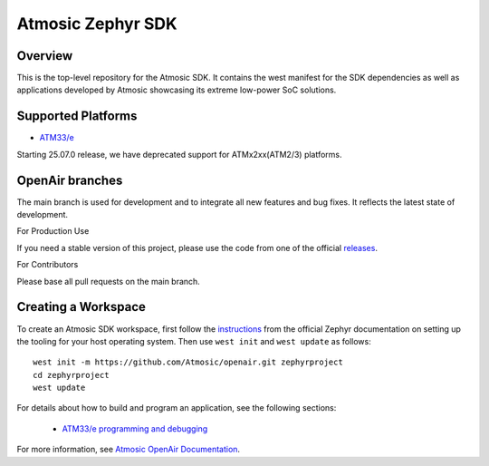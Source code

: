 .. _atmsdk:

Atmosic Zephyr SDK
#########################################

Overview
********
This is the top-level repository for the Atmosic SDK.  It contains the west manifest for the SDK dependencies as well as applications developed by Atmosic showcasing its extreme low-power SoC solutions.

Supported Platforms
*******************

* `ATM33/e <boards/atmosic/atm33evk/doc/index.rst>`_

Starting 25.07.0 release, we have deprecated support for ATMx2xx(ATM2/3) platforms.

OpenAir branches
****************

The main branch is used for development and to integrate all new features and bug fixes. It reflects the latest state of development.

For Production Use

If you need a stable version of this project, please use the code from one of the official releases_.

.. _releases: https://github.com/Atmosic/openair/releases/

For Contributors

Please base all pull requests on the main branch.

Creating a Workspace
********************

To create an Atmosic SDK workspace, first follow the instructions_ from the official Zephyr documentation on setting up the tooling for your host operating system.  Then use ``west init`` and ``west update`` as follows::

  west init -m https://github.com/Atmosic/openair.git zephyrproject
  cd zephyrproject
  west update

.. _instructions: https://docs.zephyrproject.org/latest/develop/getting_started/index.html

For details about how to build and program an application, see the following sections:

 * `ATM33/e programming and debugging </boards/atmosic/atm33evk/doc/index.rst#programming-and-debugging>`_

For more information, see `Atmosic OpenAir Documentation <https://atmosic.com/public/OpenAir_SDK_doc/index.html>`_.
